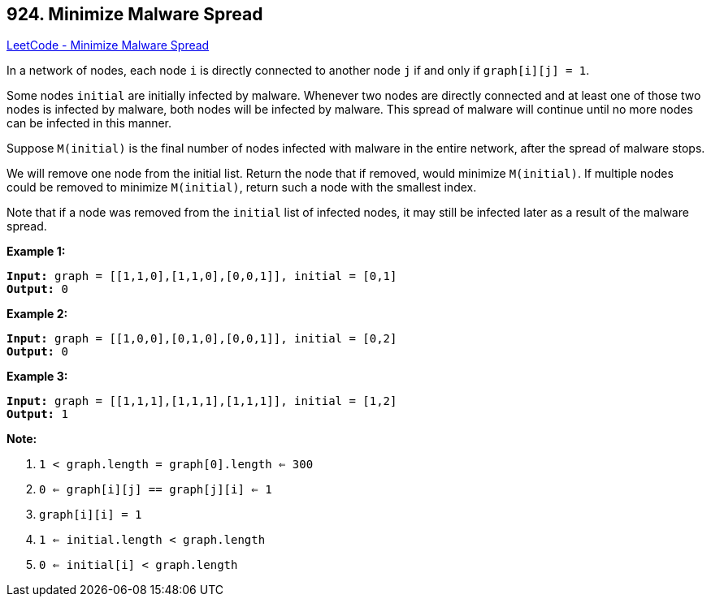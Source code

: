 == 924. Minimize Malware Spread

https://leetcode.com/problems/minimize-malware-spread/[LeetCode - Minimize Malware Spread]

In a network of nodes, each node `i` is directly connected to another node `j` if and only if `graph[i][j] = 1`.

Some nodes `initial` are initially infected by malware.  Whenever two nodes are directly connected and at least one of those two nodes is infected by malware, both nodes will be infected by malware.  This spread of malware will continue until no more nodes can be infected in this manner.

Suppose `M(initial)` is the final number of nodes infected with malware in the entire network, after the spread of malware stops.

We will remove one node from the initial list.  Return the node that if removed, would minimize `M(initial)`.  If multiple nodes could be removed to minimize `M(initial)`, return such a node with the smallest index.

Note that if a node was removed from the `initial` list of infected nodes, it may still be infected later as a result of the malware spread.

 




*Example 1:*

[subs="verbatim,quotes"]
----
*Input:* graph = [[1,1,0],[1,1,0],[0,0,1]], initial = [0,1]
*Output:* 0
----

*Example 2:*

[subs="verbatim,quotes"]
----
*Input:* graph = [[1,0,0],[0,1,0],[0,0,1]], initial = [0,2]
*Output:* 0
----

*Example 3:*

[subs="verbatim,quotes"]
----
*Input:* graph = [[1,1,1],[1,1,1],[1,1,1]], initial = [1,2]
*Output:* 1
----

 

*Note:*


. `1 < graph.length = graph[0].length <= 300`
. `0 <= graph[i][j] == graph[j][i] <= 1`
. `graph[i][i] = 1`
. `1 <= initial.length < graph.length`
. `0 <= initial[i] < graph.length`


